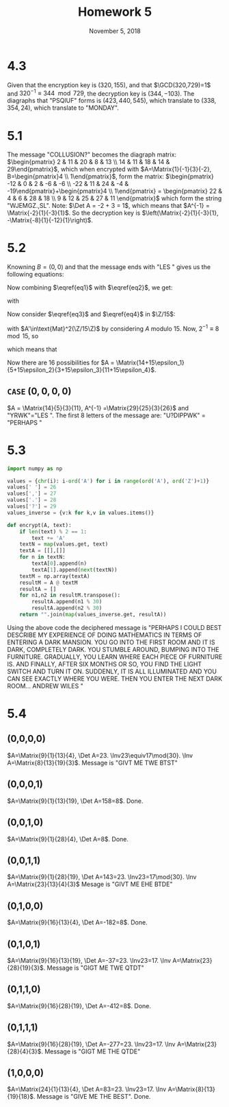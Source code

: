 #+TITLE: Homework 5
#+DATE: November 5, 2018
#+OPTIONS: TOC:nil
#+LATEX: \setcounter{secnumdepth}{-1}

* 4.3
  Given that the encryption key is $(320, 155)$, and that $\GCD(320,729)=1$ and $320^{-1}\equiv 344 \mod{729}$,
  the decryption key is $(344, -103)$. The diagraphs that "PSQIUF" forms is $(423, 440, 545)$, which translate to $(338, 354, 24)$,
  which translate to "MONDAY".
* 5.1
  The message "COLLUSION?" becomes the diagraph matrix: $\begin{pmatrix} 2 & 11 & 20 & 8 & 13 \\ 14 & 11 & 18 & 14 & 29\end{pmatrix}$,
  which when encrypted with $A=\Matrix{1}{-1}{3}{-2}, B=\begin{pmatrix}4 \\ 1\end{pmatrix}$, form the matrix: $\begin{pmatrix} -12 & 0 & 2 & -6 & -6 \\ -22 & 11 & 24 & -4 & -19\end{pmatrix}+\begin{pmatrix}4 \\ 1\end{pmatrix} = \begin{pmatrix} 22 & 4 & 6 & 28 & 18 \\ 9 & 12 & 25 & 27 & 11 \end{pmatrix}$
  which form the string "WJEMGZ.,SL". Note: $\Det A = -2 + 3 = 1$, which means that $A^{-1} = \Matrix{-2}{1}{-3}{1}$. So the decryption key is $\left(\Matrix{-2}{1}{-3}{1}, -\Matrix{-8}{1}{-12}{1}\right)$.
* 5.2
  Knowning $B=(0,0)$ and that the message ends with "LES " gives us the following equations:
  #+BEGIN_EXPORT latex
  \begin{align}
    \begin{pmatrix} 24 \\ 17\end{pmatrix} &= A\begin{pmatrix} 11 \\ 4\end{pmatrix} \label{eq1} \\
    \begin{pmatrix}22 \\ 10\end{pmatrix} &= A\begin{pmatrix} 18 \\ 26\end{pmatrix} \label{eq2}
  \end{align}
  #+END_EXPORT
  Now combining $\eqref{eq1}$ with $\eqref{eq2}$, we get:
  #+BEGIN_EXPORT latex
  \begin{equation}
    \begin{pmatrix} 24 & 22 \\ 17 & 10\end{pmatrix} = A\begin{pmatrix} 11 & 18 \\ 4 & 26\end{pmatrix} \label{eq3}
  \end{equation}
  #+END_EXPORT
  with
  #+BEGIN_EXPORT latex
  \begin{align}
    \Det\Matrix{11}{18}{4}{27} = 11\cdot 26 - 18\cdot 4 = 214+30\Z = 4+30\Z \label{eq4}
  \end{align}
  #+END_EXPORT
  Now consider $\eqref{eq3}$ and $\eqref{eq4}$ in $\Z/15$:
  #+BEGIN_EXPORT latex
  \begin{equation*}
    \Matrix{9}{7}{2}{10} = A'\Matrix{11}{3}{4}{11}
  \end{equation*}
  #+END_EXPORT
  with $A'\in\text{Mat}^2(\Z/15\Z)$ by considering $A$ modulo 15.
  Now, $2^{-1}\equiv 8\mod{15}$, so
  #+BEGIN_EXPORT latex
  \begin{equation*}
    \Matrix{11}{3}{4}{11}^{-1} = 8\Matrix{11}{-3}{-4}{11} = \Matrix{14}{3}{14}{14}
  \end{equation*}
  #+END_EXPORT
  which means that
  #+BEGIN_EXPORT latex
  \begin{equation*}
    A' = \Matrix{14}{12}{1}{14}\Matrix{9}{7}{2}{10} = \Matrix{224}{125}{168}{146} = \Matrix{14}{5}{3}{11}
  \end{equation*}
  #+END_EXPORT
  Now there are 16 possibilities for $A = \Matrix{14+15\epsilon_1}{5+15\epsilon_2}{3+15\epsilon_3}{11+15\epsilon_4}$.
** =CASE= $(0,0,0,0)$
   $A = \Matrix{14}{5}{3}{11}, A^{-1} =\Matrix{29}{25}{3}{26}$ and "YRWK"$=$"LES ".
   The first 8 letters of the message are: "U?DIPPWK" = "PERHAPS "
* 5.3
  #+BEGIN_SRC python
    import numpy as np

    values = {chr(i): i-ord('A') for i in range(ord('A'), ord('Z')+1)}
    values[' '] = 26
    values[','] = 27
    values['.'] = 28
    values['?'] = 29
    values_inverse = {v:k for k,v in values.items()}

    def encrypt(A, text):
        if len(text) % 2 == 1:
            text += 'A'
        textN = map(values.get, text)
        textA = [[],[]]
        for n in textN:
            textA[0].append(n)
            textA[1].append(next(textN))
        textM = np.array(textA)
        resultM = A @ textM
        resultA = []
        for n1,n2 in resultM.transpose():
            resultA.append(n1 % 30)
            resultA.append(n2 % 30)
        return "".join(map(values_inverse.get, resultA))
  #+END_SRC

Using the above code the deciphered message is "PERHAPS I COULD BEST DESCRIBE MY EXPERIENCE OF DOING MATHEMATICS IN TERMS OF ENTERING A DARK MANSION. YOU GO INTO THE FIRST ROOM AND IT IS DARK, COMPLETELY DARK. YOU STUMBLE AROUND, BUMPING INTO THE FURNITURE. GRADUALLY, YOU LEARN WHERE EACH PIECE OF FURNITURE IS. AND FINALLY, AFTER SIX MONTHS OR SO, YOU FIND THE LIGHT SWITCH AND TURN IT ON. SUDDENLY, IT IS ALL ILLUMINATED AND YOU CAN SEE EXACTLY WHERE YOU WERE. THEN YOU ENTER THE NEXT DARK ROOM... ANDREW WILES "
* 5.4
** (0,0,0,0)
   $A=\Matrix{9}{1}{13}{4}, \Det A=23. \Inv23\equiv17\mod{30}. \Inv A=\Matrix{8}{13}{19}{3}$. Message is "GIVT ME TWE BTST"
** (0,0,0,1)
   $A=\Matrix{9}{1}{13}{19}, \Det A=158=8$. Done.
** (0,0,1,0)
   $A=\Matrix{9}{1}{28}{4}, \Det A=8$. Done.
** (0,0,1,1)
   $A=\Matrix{9}{1}{28}{19}, \Det A=143=23. \Inv23=17\mod{30}. \Inv A=\Matrix{23}{13}{4}{3}$ Mesage is "GIVT ME EHE BTDE"
** (0,1,0,0)
   $A=\Matrix{9}{16}{13}{4}, \Det A=-182=8$. Done.
** (0,1,0,1)
   $A=\Matrix{9}{16}{13}{19}, \Det A=-37=23. \Inv23=17. \Inv A=\Matrix{23}{28}{19}{3}$. Message is "GIGT ME TWE QTDT"
** (0,1,1,0)
   $A=\Matrix{9}{16}{28}{19}, \Det A=-412=8$. Done.
** (0,1,1,1)
   $A=\Matrix{9}{16}{28}{19}, \Det A=-277=23. \Inv23=17. \Inv A=\Matrix{23}{28}{4}{3}$. Message is "GIGT ME THE QTDE"
** (1,0,0,0)
   $A=\Matrix{24}{1}{13}{4}, \Det A=83=23. \Inv23=17. \Inv A=\Matrix{8}{13}{19}{18}$. Message is "GIVE ME THE BEST". Done.
